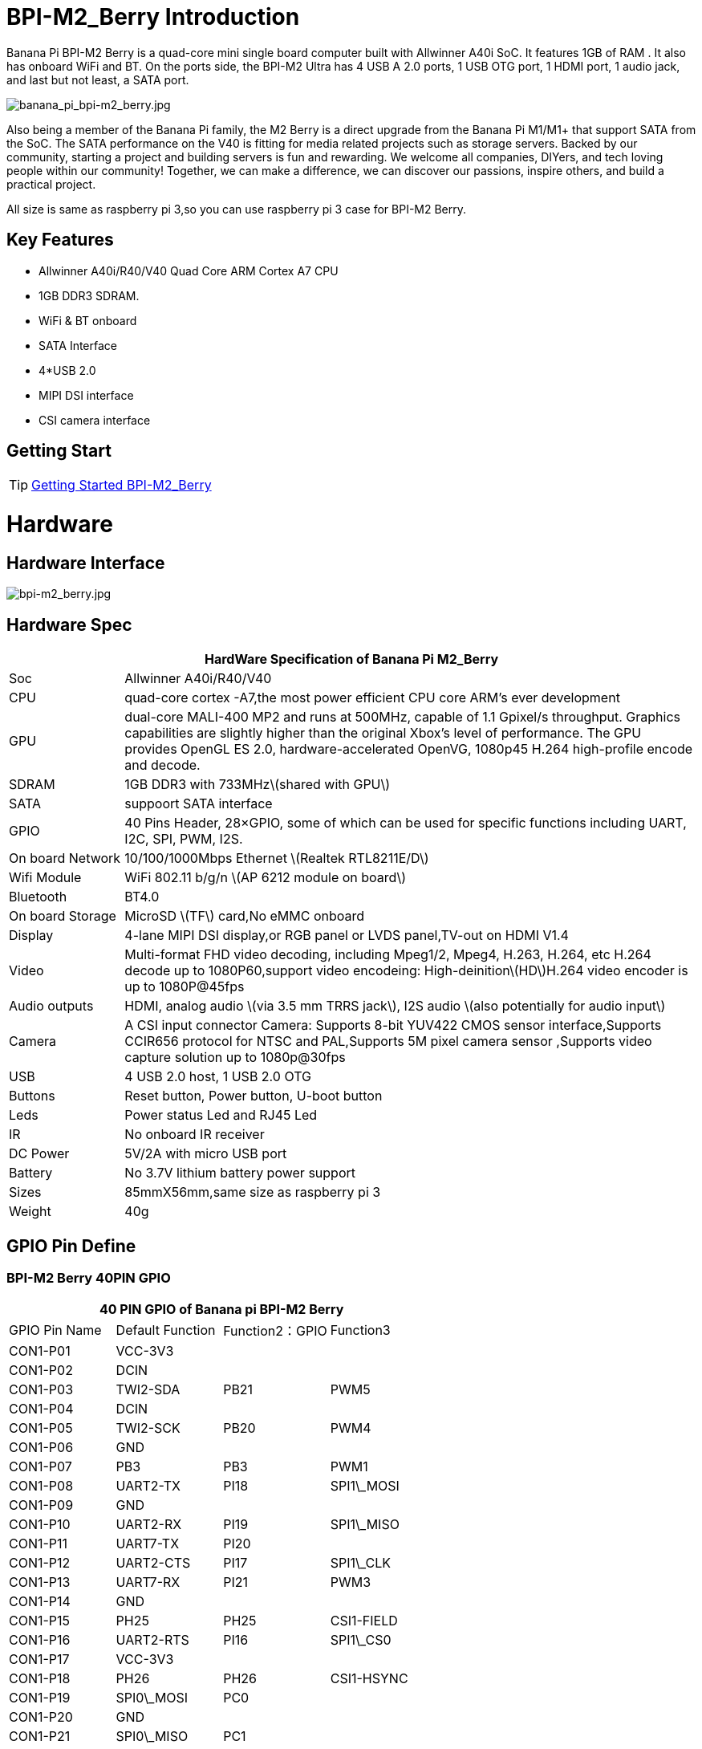 = BPI-M2_Berry Introduction

Banana Pi BPI-M2 Berry is a quad-core mini single board computer built with Allwinner A40i SoC. It features 1GB of RAM . It also has onboard WiFi and BT. On the ports side, the BPI-M2 Ultra has 4 USB A 2.0 ports, 1 USB OTG port, 1 HDMI port, 1 audio jack, and last but not least, a SATA port.

image::/picture/banana_pi_bpi-m2_berry.jpg[banana_pi_bpi-m2_berry.jpg]

Also being a member of the Banana Pi family, the M2 Berry is a direct upgrade from the Banana Pi M1/M1+ that support SATA from the SoC. The SATA performance on the V40 is fitting for media related projects such as storage servers. Backed by our community, starting a project and building servers is fun and rewarding. We welcome all companies, DIYers, and tech loving people within our community! Together, we can make a difference, we can discover our passions, inspire others, and build a practical project.

All size is same as raspberry pi 3,so you can use raspberry pi 3 case for BPI-M2 Berry.

== Key Features

- Allwinner A40i/R40/V40 Quad Core ARM Cortex A7 CPU
- 1GB DDR3 SDRAM.
- WiFi & BT onboard
- SATA Interface
- 4*USB 2.0
- MIPI DSI interface
- CSI camera interface

== Getting Start

TIP: link:/en/BPI-M2_Ultra_Berry/GettingStarted_BPI-M2_Ultra_Berry[Getting Started BPI-M2_Berry]

= Hardware
== Hardware Interface

image::/picture/bpi-m2_berry.jpg[bpi-m2_berry.jpg]

== Hardware Spec

[options="header",cols="1,5"]
|=====
2+| **HardWare Specification of Banana Pi M2_Berry**
| Soc              | Allwinner A40i/R40/V40
| CPU              | quad-core cortex -A7,the most power efficient CPU core ARM's ever development
| GPU              | dual-core MALI-400 MP2 and runs at 500MHz, capable of 1.1 Gpixel/s throughput. Graphics capabilities are slightly higher than the original Xbox’s level of performance. The GPU provides OpenGL ES 2.0, hardware-accelerated OpenVG, 1080p45 H.264 high-profile encode and decode. 
| SDRAM            | 1GB DDR3 with 733MHz\(shared with GPU\)
| SATA             | suppoort SATA interface
| GPIO             | 40 Pins Header, 28×GPIO, some of which can be used for specific functions including UART, I2C, SPI, PWM, I2S.
| On board Network | 10/100/1000Mbps Ethernet \(Realtek RTL8211E/D\)
| Wifi Module      | WiFi 802.11 b/g/n \(AP 6212 module on board\)
| Bluetooth        | BT4.0 
| On board Storage | MicroSD \(TF\) card,No eMMC onboard
| Display          | 4-lane MIPI DSI display,or RGB panel or LVDS panel,TV-out on HDMI V1.4
| Video            | Multi-format FHD video decoding, including Mpeg1/2, Mpeg4, H.263, H.264, etc H.264 decode up to 1080P60,support video encodeing: High-deinition\(HD\)H.264 video encoder is up to 1080P@45fps 
| Audio outputs    | HDMI, analog audio \(via 3.5 mm TRRS jack\), I2S audio \(also potentially for audio input\) 
| Camera           | A CSI input connector Camera: Supports 8-bit YUV422 CMOS sensor interface,Supports CCIR656 protocol for NTSC and PAL,Supports 5M pixel camera sensor ,Supports video capture solution up to 1080p@30fps
| USB              | 4 USB 2.0 host, 1 USB 2.0 OTG 
| Buttons          | Reset button, Power button, U-boot button 
| Leds             | Power status Led and RJ45 Led
| IR               | No onboard IR receiver
| DC Power         | 5V/2A with micro USB port
| Battery          | No 3.7V lithium battery power support                   | Sizes	          | 85mmX56mm,same size as raspberry pi 3
| Weight	         | 40g 
|=====

== GPIO Pin Define

=== BPI-M2 Berry 40PIN GPIO

[options="header",cols="1,1,1,1"]
|=====
4+| **40 PIN GPIO of Banana pi BPI-M2 Berry**
|GPIO Pin Name | Default Function | Function2：GPIO | Function3
| CON1-P01 | VCC-3V3    |      |            
| CON1-P02 | DCIN       |      |            
| CON1-P03 | TWI2-SDA   | PB21 | PWM5       
| CON1-P04 | DCIN       |      |            
| CON1-P05 | TWI2-SCK   | PB20 | PWM4       
| CON1-P06 | GND        |      |            
| CON1-P07 | PB3        | PB3  | PWM1       
| CON1-P08 | UART2-TX   | PI18 | SPI1\_MOSI 
| CON1-P09 | GND        |      |            
| CON1-P10 | UART2-RX   | PI19 | SPI1\_MISO 
| CON1-P11 | UART7-TX   | PI20 |            
| CON1-P12 | UART2-CTS  | PI17 | SPI1\_CLK  
| CON1-P13 | UART7-RX   | PI21 | PWM3       
| CON1-P14 | GND        |      |            
| CON1-P15 | PH25       | PH25 | CSI1-FIELD 
| CON1-P16 | UART2-RTS  | PI16 | SPI1\_CS0  
| CON1-P17 | VCC-3V3    |      |            
| CON1-P18 | PH26       | PH26 | CSI1-HSYNC 
| CON1-P19 | SPI0\_MOSI | PC0  |            
| CON1-P20 | GND        |      |            
| CON1-P21 | SPI0\_MISO | PC1  |            
| CON1-P22 | PH27       | PH27 | CSI1-VSYNC 
| CON1-P23 | SPI0\_CLK  | PC2  |            
| CON1-P24 | SPI0\_CS   | PC23 |            
| CON1-P25 | GND        |      |            
| CON1-P26 | PH24       | PH24 | CSI1-PCLK  
| CON1-P27 | TWI3-SDA   | PI1  |            
| CON1-P28 | TWI3-SCK   | PI0  |            
| CON1-P29 | PH0        | PH0  | CSI1-D0    
| CON1-P30 | GND        |      |            
| CON1-P31 | PH1        | PH1  | CSI1-D1    
| CON1-P32 | PD20       | PD20 | CSI1-MCLK  
| CON1-P33 | PH2        | PH2  | CSI1-D2    
| CON1-P34 | GND        |      |            
| CON1-P35 | PH3        | PH3  | CSI1-D3    
| CON1-P36 | UART5-RX   | PH7  | CSI1-D7    
| CON1-P37 | UART4-TX   | PH4  | CSI1-D4    
| CON1-P38 | UART5-TX   | PH6  | CSI1-D6    
| ON1-P39  | GND        |      |            
| CON1-P40 | UART4-RX   | PH5  | CSI1-D5 
|=====

=== CSI Camera Connector specification

[options="header",cols="1,1,1"]
|=====
3+| **CSI Camera connector GPIO of Banana pi BPI-M2 Berry**
| CSI Pin Name	| Default Function	| Function2：GPIO
| CN5-P01 | NC         |      
| CN5-P02 | GND        |      
| CN5-P03 | CSI0-SDA   | PI3  
| CN5-P04 | CSI0-AVDD  |      
| CN5-P05 | CSI0-SCK   | PI2  
| CN5-P06 | CSI0-Reset | PI7  
| CN5-P07 | CSI0-VSYNC | PE3  
| CN5-P08 | CSI0-PWDN  | PI6  
| CN5-P09 | CSI0-HSYNC | PE2  
| CN5-P10 | CSI0-DVDD  |      
| CN5-P11 | CSI0-DOVDD |      
| CN5-P12 | CSI0-D7    | PE11 
| CN5-P13 | CSI0-MCLK  | PE1  
| CN5-P14 | CSI0-D6    | PE10 
| CN5-P15 | GND        |      
| CN5-P16 | CSI0-D5    | PE9  
| CN5-P17 | CSI0-PCLK  | PE0  
| CN5-P18 | CSI0-D4    | PE8  
| CN5-P19 | CSI0-D0    | PE4  
| CN5-P20 | CSI0-D3    | PE7  
| CN5-P21 | CSI0-D1    | PE5  
| CN5-P22 | CSI0-D2    | PE6  
| CN5-P23 | GND        |      
| CN5-P24 | CSI0-AFVCC |      
|=====

=== Display specification

[options="header",cols="1,1,1"]
|=====
3+| **DSI GPIO of Banana pi BPI-M2 Berry**
| DSI Pin Name	| Default Function	| Function2：GPIO
| CN6-P01 | VCC-3V3  |      
| CN6-P02 | IPSOUT   |      
| CN6-P03 | VCC-3V3  |      
| CN6-P04 | IPSOUT   |      
| CN6-P05 | GND      |      
| CN6-P06 | IPSOUT   |      
| CN6-P07 | GND      |      
| CN6-P08 | IPSOUT   |      
| CN6-P09 | NC       |      
| CN6-P10 | GND      |      
| CN6-P11 | NC       |      
| CN6-P12 | DSI-D0N  |      
| CN6-P13 | NC       |      
| CN6-P14 | DSI-D0P  |      
| CN6-P15 | NC       |      
| CN6-P16 | GND      |      
| CN6-P17 | TWI0-SDA | PB19 
| CN6-P18 | DSI-D1N  |      
| CN6-P19 | TWI0-SCK | PB18 
| CN6-P20 | DSI-D1P  |      
| CN6-P21 | CTP-INT    | PI10 
| CN6-P22 | GND        |      
| CN6-P23 | CTP-RST    | PI11 
| CN6-P24 | DSI-CKN    |      
| CN6-P25 | GND        |      
| CN6-P26 | DSI-CKP    |      
| CN6-P27 | LCD-BL-EN  | PH16 
| CN6-P28 | GND        |      
| CN6-P29 | LCD-RST    | PH17 
| CN6-P30 | DSI-D2N    |      
| CN6-P31 | LCD-PWR-EN | PH18 
| CN6-P32 | DSI-D2P    |      
| CN6-P33 | GND        |      
| CN6-P34 | GND        |      
| CN6-P35 | LCD-PWM    | PB2  
| CN6-P36 | DSI-D3N    |      
| CN6-P37 | GND        |      
| CN6-P38 | DSI-D3P    |      
| CN6-P39 | NC         |      
| CN6-P40 | GND        |      
|=====

=== BPI-M2 Berry Debug UART

|=====
| CON2 P03	| UART0-TXD	
| CON2 P02	| UART0-RXD	
| CON2 P01	| GND
|=====

= Development
== Source Code

== Resources

TIP: Because of the Google security update some of the old links will not work if the images you want to use cannot be downloaded from the link:https://drive.google.com/drive/folders/0B_YnvHgh2rwjVjNyS2pheEtWQlk?resourcekey=0-U4TI84zIBdId7bHHjf2qKA[new link bpi-image Files]

TIP: All banana pi link:https://drive.google.com/drive/folders/0B4PAo2nW2Kfndjh6SW9MS2xKSWs?resourcekey=0-qXGFXKmd7AVy0S81OXM1RA&usp=sharing[docement(SCH file,DXF file,and doc)]

TIP: Schematics: link:https://drive.google.com/drive/folders/0B4PAo2nW2KfnflVqbjJGTFlFTTd1b1o1OUxDNk5ackVDM0RNUjBpZ0FQU19SbDk1MngzZWM?resourcekey=0-ZRCiv304nGzvq-w7lwnpjg&usp=sharing[google driver]

TIP: Dimensional diagram link:https://drive.google.com/file/d/0B4PAo2nW2Kfnci1xaHd5eWtseEU/view?usp=sharing[BPI-M2 Berry dxf file]

TIP: Allwinner R40/V40 datasheet

- link:https://drive.google.com/file/d/0B4PAo2nW2KfneE54VzVOdHpITzA/view?usp=sharing[Allwinner V40 datasheet]

- link:https://drive.google.com/file/d/0B4PAo2nW2KfnbVp2TmRMYUdPUGM/view?usp=sharing[Allwinner R40 datasheet]

- link:https://github.com/tinalinux/docs/blob/r40-v1.y/Allwinner/_R40/_User/_Manual/_V1.0.pdf[Allwinner R40 User Manual v1.0]

- link:https://drive.google.com/file/d/0B4PAo2nW2KfnM2pnT19zZW5qOTA/view?usp=sharing[Axp221s PMU datasheet]

TIP: Banana pi BPI-M2 Berry link:https://bananapi.gitbooks.io/bpi-m2-ultra-open-source-single-board-computer/content/bpi-m2-berry-cefcc-rohs-certification.html[CE,FCC,RoHS]

TIP: BPI-M2 Ultra/Berry Touch work : https://forum.banana-pi.org/t/discuss-bpi-m2-ultra-touch-doesnt-work/15980

= System Image
== Android

NOTE: 2017-08-25 update,HDMI-Version,LCD5-Version LCD7-Version

Google Drive : https://drive.google.com/drive/folders/0B_YnvHgh2rwjNFRpVFlhcW56LUk?resourcekey=0-95UrcQ-bb0Bh-RDtLRp-0w

Forum pthread : http://forum.banana-pi.org/t/bpi-m2-ultra-bpi-m2-berry-new-image-android-6-0-version-v1-2017-08-25/3731

== Linux

=== Ubuntu

NOTE: 2022-04-16 Banana Pi new image: Ubuntu 16.04 with Allwinner BSP, use MPV play 1080P video,Allwinner BSP kernel 3.4 , BPI-M2 Ultra/Berry use kernel 3.10

Google driver: https://drive.google.com/drive/folders/1DEO7JdMfDhHynC83K7JMxgnNxf1gV82S

Discuss on forum: https://forum.banana-pi.org/t/banana-pi-new-image-ubuntu-16-04-with-allwinner-bsp-use-mpv-play-1080p-video/13272

NOTE: 2020-04-19 update, kernel 3.10.108

Ubuntu 16.04 mate desktop link:https://download.banana-pi.dev/d/3ebbfa04265d4dddb81b/?p=%2FImages%2FBPI-M2U%2FUbuntu16.04&mode=list[Download]

Ubuntu 16.04 server link:https://download.banana-pi.dev/d/3ebbfa04265d4dddb81b/?p=%2FImages%2FBPI-M2U%2FUbuntu16.04&mode=list[Download]

NOTE: 2019-05-13 update,Ubuntu 16.04 ,kernel 3.10.108

Features Map: http://docs.banana-pi.org/en/BPI-M2_Ultra_Berry/M2_Ultra_Berry_Image_Map#_ubuntu_16_04

**Desktop image**

Google Drive : https://drive.google.com/file/d/1Q8MGksdugAsMhy4slj50Rp9P0eeDUQFo/view?usp=sharing

Baidu Drive : https://pan.baidu.com/s/1Aap1emViG6Vh2ejVHPtZhg?pwd=xfd5 PIN code: xfd5

MD5 : cde8fd1165b54c633bcc5288e8447c2b

**Server image**

Google Drive : https://drive.google.com/open?id=1vcuIpQ7O2SFB3cZ4UemOqR2hQkxHy3RF

Baidu Drive : https://pan.baidu.com/s/18Cp7zeuHxa82z5OU_tV_oQ PIN code：qat4

MD5 : 07981887a7a21f5cda72ab8a1e37a834

Forum pthread : http://forum.banana-pi.org/t/bpi-m2u-berry-new-image-release-ubuntu-16-04-raspbian-9-4-debian-9-4-2019-05-13/9225

NOTE: 2018-01-04 update BPI-M2 Ultra/Berry Ubuntu 16.04 image

Google Drive : https://drive.google.com/file/d/1G4Ggkne63ofD51Yt2c-x5-qy9h7BgY4_/view?usp=sharing

Baidu cloud : https://pan.baidu.com/s/1cFHYGY1

MD5: a61e6f66a5ea2288fff0c3acff12d633

NOTE: 2017-11-13 update

Google Drive : https://drive.google.com/file/d/19PI9yuL9iFa4bU6dh7ym3tcCHhjAh-cM/view?usp=sharing

Baidu cloud : http://pan.baidu.com/s/1nvccOlz

MD5: 4655b896a3c4e1958a15bb8ca45ac4fe

Forum pthread : http://forum.banana-pi.org/t/bpi-m2-ultra-bpi-m2-berry-new-image-2017-11-13-ubuntu-16-04-mate-desktop-beta2-bpi-m2u-sd-emmc-img/4182

=== Debian

NOTE: 2020-04-19 update, kernel 3.10.108

Debian 9 stretch mate desktop link:https://download.banana-pi.dev/d/3ebbfa04265d4dddb81b/?p=%2FImages%2FBPI-M2U%2FDebian9&mode=list[Download]

Debian 9 stretch lite link:https://download.banana-pi.dev/d/3ebbfa04265d4dddb81b/?p=%2FImages%2FBPI-M2U%2FDebian9&mode=list[Download]

NOTE: 2019-05-13 update , Debian 9 ,kernel 3.10.108

Features Map: http://docs.banana-pi.org/en/BPI-M2_Ultra_Berry/M2_Ultra_Berry_Image_Map#_debian_9

**Desktop images **

Baidu Drive : https://pan.baidu.com/s/1ZqDZT4dOQNyvsu0nT4oMTg PIN code: kshd

MD5 : 7e5d848f804bc5ffb8854a93d7488694

**Server images**

Google Drive : https://drive.google.com/open?id=1aoB8mGwSveNztB-EO_fBKLOr-GdzcMNV

Baidu Drive : https://pan.baidu.com/s/1V0djGvUR7QJFMeAgZV86zg PIN code: e0t6

MD5 : b7314d444dc13a40e1dd7b1602436f40

Forum pthread : http://forum.banana-pi.org/t/bpi-m2u-berry-new-image-release-ubuntu-16-04-raspbian-9-4-debian-9-4-2019-05-13/9225

NOTE: 2017-11-13 update debian-9-stretch-mate-desktop

Google Drive : https://drive.google.com/file/d/0B_YnvHgh2rwjeTh4TmlnMGl5X3M/view?usp=sharing

Baidu cloud : http://pan.baidu.com/s/1c1LvS1y

MD5: 0a1fad281c24902148b16276a79bac12

NOTE: 2017-11-13 update debian-9-stretch-lite

Google Drive: https://drive.google.com/file/d/0B_YnvHgh2rwjOWg1OW9heWZsYm8/view?usp=sharing

Baidu cloud: http://pan.baidu.com/s/1c3zxCy

MD5: cff677aa94ca5345fc6e26379cfe4e95

Forum pthread : http://forum.banana-pi.org/t/bpi-m2-ultra-bpi-m2-berry-new-image-2017-08-28-debian-sd-emmc-img/3745/2

== Third part image

=== Raspbian

NOTE: 2020-04-19 update, kernel 3.10.108

Google Drive: https://drive.google.com/drive/folders/0B_YnvHgh2rwjR0JsaUltalFXanc?resourcekey=0-sP6nS_7yziua5nmCfFQmAw&usp=share_link

NOTE: 2019-05-13 update,Raspbian 9,Desktop, kernel 3.10.108

BPI-M2U Raspbian 9 Features Map: http://docs.banana-pi.org/en/BPI-M2_Ultra_Berry/M2_Ultra_Berry_Image_Map#_raspbian_9_4

Google Drive : https://drive.google.com/file/d/146--P5XiX9F_Dn8JzC3gRApGBQUUcEzH/view?usp=sharing

Baidu Drive : https://pan.baidu.com/s/1ngowiaK1q20MbQMQzXabDw?pwd=8888 PIN code: 8888

MD5 : f7ee24ff15654724e2c7ec3bf72c8506

Forum pthread : http://forum.banana-pi.org/t/bpi-m2u-berry-new-image-release-ubuntu-16-04-raspbian-9-4-debian-9-4-2019-05-13/9225

NOTE: 2018-05-24 update Raspbian jessie 8.0 V1.1

Google Drive : https://drive.google.com/file/d/0B_YnvHgh2rwjRGlUMUdqZk5ETDg/view?usp=sharing

Baidu cloud : https://pan.baidu.com/s/1UnMPtGBNp3-8KHDZPhVOUg

Forum pthread : http://forum.banana-pi.org/t/banana-pi-bpi-m2u-berry-new-image-release-raspbian-jessie-8-0-2018-5-24/5812

NOTE: 2017-05-25 update raspbian jessie

Google Drive : https://drive.google.com/file/d/0B_YnvHgh2rwjRGlUMUdqZk5ETDg/view?usp=sharing

Baidu cloud : https://pan.baidu.com/s/1civq4e

MD5: 60e19ea9138d6841fa6852ece4727b0a

Forum pthread : http://forum.banana-pi.org/t/banana-pi-bpi-m2-ultra-bpi-m2-berry-new-image-2017-05-25-raspbian-jessie-preview3-bpi-m2u-sd-emmc-img/3306

=== Armbian

NOTE: 2023-07 BPI-M2 Berry Armbian_23.08.0 wiringpi

Google Drive: https://drive.google.com/file/d/1RaZcDPDp6a5otU8rrbGKhBKFVJ-As426/view?usp=drivesdk

Baidu Cloud: https://pan.baidu.com/s/1tOa_BymrKNXYTHciInmkXg?pwd=8888

NOTE: 2023-07 BPI-M2 Berry Armbian_23.08.0

Google Drive: https://drive.google.com/drive/folders/1DBvBi5RsPWYvgw7j2Gwq8JyOoDg-TXJw?usp=sharing

Baidu Cloud: https://pan.baidu.com/s/1qZqTYBfM2oK03RARcTEqng?pwd=8888 PIN code: 8888

NOTE: 2023-07 BPI-M2 Berry Armbian_23.05.0

Google Drive: https://drive.google.com/drive/folders/1mzcyy11sJyg0ZrDzdKj4JVjo9qrDjRyb?usp=sharing

Baidu Cloud: https://pan.baidu.com/s/1XYg5KjoAaxewIpv9NT-gcA?pwd=8888 PIN code: 8888

NOTE: Armbian_23.02.0-trunk_Bananapim2ultra_jammy_edge_6.1.11_xfce_desktop.img

Google Drive: https://drive.google.com/drive/folders/1VpvVkYMqgmSnmfKXQSrEY2B6wRa-cggL?usp=share_link

Baidu Cloud: https://pan.baidu.com/s/1hkkl22uVjvRct1V7N4OK2w?pwd=8888

Disucss on forum: https://forum.banana-pi.org/t/banana-pi-bpi-m2-berry-new-armbian-image/15140

NOTE: 2022-12-06 Armbian_22.11.0-trunk_Banana Pi BPI-M2 Berry_bullseye_edge_6.0.9.img.xz

Google Drive: https://drive.google.com/file/d/1vyK13DB2Z1OMjGE9Wd1XHYIMFPZ8UuZI/view?usp=share_link

Baidu Cloud: https://pan.baidu.com/s/1GMUZGZcWWXPKRSW1X5fRKw?pwd=8888 PIN code: 8888

Discuss on forum: https://forum.banana-pi.org/t/bananapi-bpi-m2-berry-new-image-release-armbian-bullseye/14451

NOTE: Armbain have support BPI-M2 Ultra/BPI-M2 Berry，Armbian Bionic btea and Armbian Stretch beta version

Image download ： https://www.armbian.com/bananapi-m2u/

Boot logs : http://ix.io/1kVQ

Forum pthread : http://forum.banana-pi.org/t/armbian-bionic-and-stretch/6573

=== Tina IoT Linux
NOTE: BPI-M2 Ultra / BPI-M2 Berry support Allwinner TinaLinux .

More please see : link:https://docs.banana-pi.org/en/BPI-M2_Ultra/Tina_Linux[Tina Linux]

=== RPiTC v3 1.12

NOTE: 2017-11-28 updtae, RPiTC v3 1.12 for Banana Pi (BPI-M2U/BPI-M2B/BPI-M2P/BPI-M3/BPI-M64/BPI-R2): link:http://forum.banana-pi.org/t/rpitc-v3-1-12-for-banana-pi-bpi-m2u-bpi-m2b-bpi-m2p-bpi-m3-bpi-m64-bpi-r2/4292[download link]

=== Others

NOTE: Kali linux,crux linux,archlinux,centos linux for BPI-M2 Ultra & BPI-M2 Berry : link:http://forum.banana-pi.org/t/bpi-m2-ultra-bpi-m2-berry-new-image-2017-8-28-kali-linux-crux-linux-archlinux-centos-linux-image/3750[kali linux,crux linux,archlinux,centos linux 2017-08-25]

Download: http://forum.banana-pi.org/c/Banana-pi-BPI-M2-Ultra/M2Uimage


= Easy to buy

WARNING: SINOVOIP Aliexpress Shop: https://www.aliexpress.com/store/group/BPI-M2-Berry/1100417230_40000003434388.html

WARNING: Bipai Aliexpress Shop: https://www.aliexpress.com/store/group/BPI-M2-Berry/1101951077_40000003547464.html

WARNING: Taobao Shop: https://shop108780008.taobao.com/category-1694930635.htm

WARNING: OEM&ODM, please contact: judyhuang@banana-pi.com